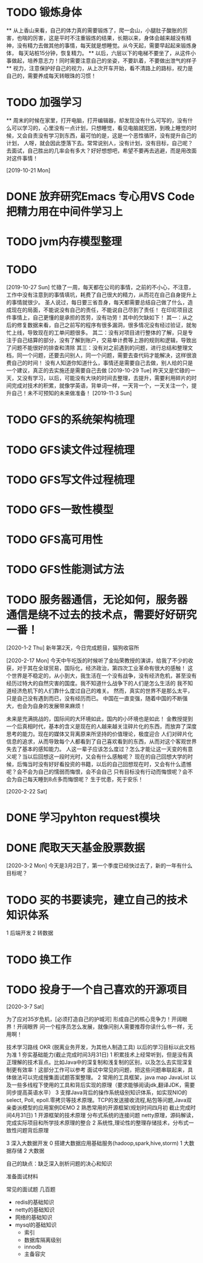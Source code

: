 * TODO 锻炼身体
      ** 从上香山来看，自己的体力真的需要锻炼了，爬一会山，小腿肚子酸胀的厉害，也喘的厉害，这是平时不注重锻炼的结果，长期以来，身体会越来越没有精神，没有精力去做其他的事情，每天就是想睡觉。从今天起，需要早起起来锻炼身体，
      每天站桩15分钟，恢复精力。
      ** 以后，六层以下的电梯不要坐了，从这件小事做起，培养意志力！同时需要注意自己的坐姿，不要趴着，不要做出泄气的样子
      ** 视力，注意保护好自己的视力，从上次开车开始，看不清路上的路标，视力是自己的，需要养成每天转眼珠的习惯！
* TODO 加强学习
      ** 周末的时候在家里，打开电脑，打开编辑器，却发现没有什么可写的，没有什么可以学习的，心里没有一点计划，只想睡觉，看见电脑就犯困，到晚上睡觉的时候，又会自责没有学习到东西，最可怕的是，这是一个恶性循环，没有提升自己的计划，
      人呀，就会因此堕落下去。常常说别人，没有计划，没有目标，自己呢？去面试，自己胜出的几率会有多大？好好想想吧，希望不要再去逃避，而是用改面对这件事情！

[2019-10-21 Mon]
* DONE 放弃研究Emacs 专心用VS Code 把精力用在中间件学习上
*   TODO jvm内存模型整理
* TODO

[2019-10-27 Sun]
忙碌了一周，每天都在公司的事情，之前的不小心，不注意，工作中没有注意到的事情填坑，耗费了自己很大的精力，从而花在自己自身提升上的事情就很少。
圣人说过，每日要三省吾身，每天都需要总结自己做了什么，造成现在的局面，不能说没有自己的责任，不能说自己尽到了责任！
在印尼项目这件事情上，自己更懂的是承担的苦劳，没有功劳！其中的欠缺如下！
    其一：从之后的修复数据来看，自己之前写的程序有很多漏洞，很多情况没有经过验证，就匆忙上线，导致现在的工单问题很多。
    其二：没有对项目进行整体的了解，只是专注于自己结算的部分，没有了解到账户，交易单计费等上游的规则和逻辑，导致出了问题不能很好的排查和清除
    其三：没有对之前遇到的问题，进行总结和整理文档，同一个问题，还要去问别人，同一个问题，需要去查代码才能解决，这样很浪费自己的时间！
没有人知道你知道什么，事情还是需要自己去做，别人给的只是一个建议，真正的去实施还是需要自己去做
[2019-10-29 Tue]
昨天又是忙碌的一天，又没有学习，以后，可能没有大块的时间去整理，去提升，需要利用碎片的时间完成对技术的积累，就像学英语，背单词一样，一天背一个，一天关注一个，提升自己！未不可预知的未来做准备！
[2019-11-3 Sun]
* TODO GFS的系统架构梳理
* TODO GFS读文件过程梳理
* TODO GFS写文件过程梳理
* TODO GFS一致性模型
* TODO GFS高可用性
* TODO GFS性能测试方法
* TODO 服务器通信，无论如何，服务器通信是绕不过去的技术点，需要好好研究一番！

[2020-1-2 Thu]
新年第2天，今日完成题目，猫狗收容所

[2020-2-17 Mon]
今天中午吃饭的时候听了金灿荣教授的演讲，给我了不少的收获，对于其在全球贸易，国际化，经济政治，第四次工业革命有很大的感触！
这个世界是不稳定的，从小到大，我生活在一个没有战争，没有经济危机，甚至没有经历过特大的自然灾害的国度。我不知道什么战争下的人们是怎么生活的
我不知道经济危机下的人们靠什么度过自己的难关。
然而，真实的世界不是那么太平，只是自己没有遇到而已，没有经历而已。
中国在一直变强，随着中国的不断强大，也会为自身的发展带来麻烦！

未来是充满挑战的，国际间的大环境如此，国内的小环境也是如此！
金教授提到一个后真相时代，基本的含义是现在的人越来越关注碎片化的东西，而放弃了深度思考的能力。现在的媒体又背离原来所坚持的价值理论，极度迎合
人们对碎片化信息的追求，从而导致每个人都看到了自己喜欢看到的东西，从而对这个客观世界失去了基本的感知能力。
人这一辈子应该怎么度过？怎么才能让这一天变的有意义呢？当以后回想这一段时光时，又会有什么感触呢？
现在的自己回想大学的时候，后悔当时没有好好看投资的书籍，以后的自己回想现在时，又会有什么遗憾呢？会不会为自己的懦弱而悔恨，会不会自己
只有目标没有行动而悔恨呢？会不会为自己每天睡到8点多而悔恨呢？
生于忧患，死于安乐！

[2020-2-22 Sat]
* DONE 学习pyhton request模块
* DONE 爬取天天基金股票数据
[2020-3-2 Mon]
今天是3月2日了，第一个季度已经快过去了，新的一年有什么目标呢？
* TODO 买的书要读完，建立自己的技术知识体系
  1 后端开发
  2 转数据
* TODO 换工作
* TODO 投身于一个自己喜欢的开源项目

[2020-3-7 Sat]

为了应对35岁危机，[必须打造自己的护城河]
形成自己的核心竞争力！开阔眼界！开阔眼界
问一个程序员怎么发展，就像问别人需要推荐你读什么书一样，无用啊！

技术学习路线 OKR (脱离业务开发，为其他人制造工具) 以后的学习目标以此文档为准
1 夯实基础能力(截止完成时间3月31日)
  1 积累技术上经常听到，但是没有真正理解的技术盲点。比如Java中的深复制和浅复制的区别，以及怎么去实现深复制更有效率！这部分工作可以参考
    面试中常见的问题，把这些问题串联起来，具体做法可以完成搜集面试题答案整理。
  2 常用的工具框架，java map JavaList 以及一些多线程下使用的工具和背后实现的原理（要求能够阅读jdk,翻译JDK，需要同步提高英语水平）
  3 支撑Java背后的操作系统级别知识体系，如实现NIO的select, Poll, epoll.零拷贝等技术原理。TCP的发送接收流程,粘包等问题,Java双亲委派模型的应用案例DEMO
2 熟悉常用的开源框架(规划时间四月初 截止完成时间4月31日)
  1 开源框架的技术原理 分布式系统的连接问题 netty原理，源码解读，完成实际项目和所学技术原理的整合
  2 系统性,理论性的整理存储技术，分布式一致性问题背后原理

3 深入大数据开发
  0 搭建大数据应用基础服务(hadoop,spark,hive,storm)
  1 大数据存储
  2 大数据

自己的缺点：缺乏深入剖析问题的决心和知识

准备面试材料

常见的面试题 几百题

- redis的基础知识
- netty的基础知识
- 网络的基础知识
- mysql的基础知识
  - 索引
  - 数据库隔离级别
  - innodb
  - 主备容灾

